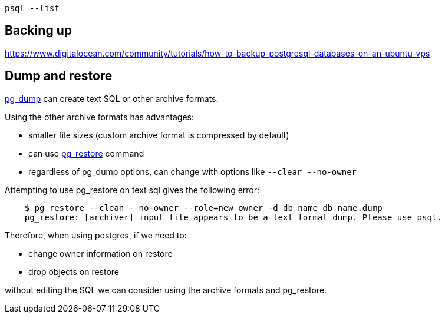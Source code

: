     psql --list

== Backing up

https://www.digitalocean.com/community/tutorials/how-to-backup-postgresql-databases-on-an-ubuntu-vps

== Dump and restore

https://www.postgresql.org/docs/9.2/static/app-pgdump.html[pg_dump] can create text SQL or other archive formats.

Using the other archive formats has advantages:

* smaller file sizes (custom archive format is compressed by default)
* can use https://www.postgresql.org/docs/9.2/static/app-pgrestore.html[pg_restore] command
* regardless of pg_dump options, can change with options like `--clear --no-owner`

Attempting to use pg_restore on text sql gives the following error:
----
    $ pg_restore --clean --no-owner --role=new_owner -d db_name db_name.dump
    pg_restore: [archiver] input file appears to be a text format dump. Please use psql.
----

Therefore, when using postgres, if we need to:

* change owner information on restore
* drop objects on restore

without editing the SQL we can consider using the archive formats and pg_restore.

